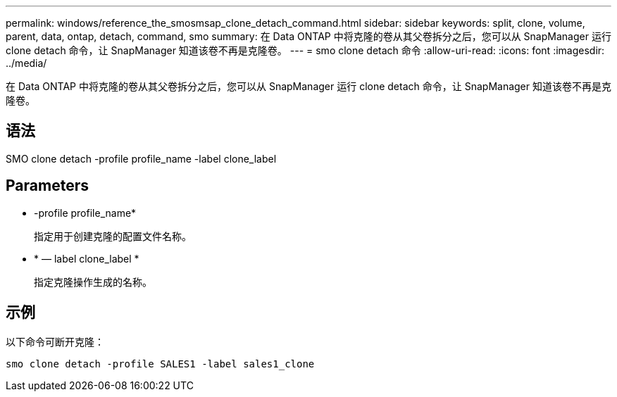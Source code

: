 ---
permalink: windows/reference_the_smosmsap_clone_detach_command.html 
sidebar: sidebar 
keywords: split, clone, volume, parent, data, ontap, detach, command, smo 
summary: 在 Data ONTAP 中将克隆的卷从其父卷拆分之后，您可以从 SnapManager 运行 clone detach 命令，让 SnapManager 知道该卷不再是克隆卷。 
---
= smo clone detach 命令
:allow-uri-read: 
:icons: font
:imagesdir: ../media/


[role="lead"]
在 Data ONTAP 中将克隆的卷从其父卷拆分之后，您可以从 SnapManager 运行 clone detach 命令，让 SnapManager 知道该卷不再是克隆卷。



== 语法

SMO clone detach -profile profile_name -label clone_label



== Parameters

* -profile profile_name*
+
指定用于创建克隆的配置文件名称。

* * — label clone_label *
+
指定克隆操作生成的名称。





== 示例

以下命令可断开克隆：

[listing]
----
smo clone detach -profile SALES1 -label sales1_clone
----